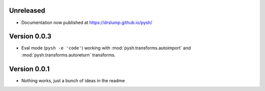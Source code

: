Unreleased
----------

- Documentation now published at https://drslump.github.io/pysh/

Version 0.0.3
-------------

- Eval mode (``pysh -e 'code'``) working with :mod:`pysh.transforms.autoimport`
  and :mod:`pysh.transforms.autoreturn` transforms.

Version 0.0.1
-------------

- Nothing works, just a bunch of ideas in the readme
